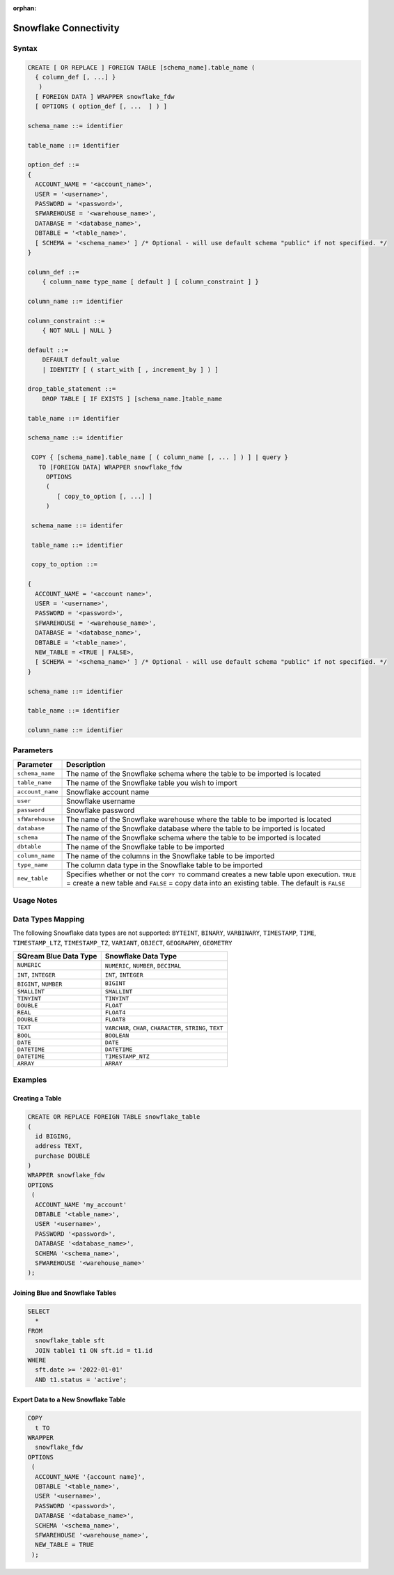 :orphan:

.. _snowflake:

**********************
Snowflake Connectivity
**********************



Syntax
======

.. code-block:: postgres

	CREATE [ OR REPLACE ] FOREIGN TABLE [schema_name].table_name (
	  { column_def [, ...] }
	   )
	  [ FOREIGN DATA ] WRAPPER snowflake_fdw
	  [ OPTIONS ( option_def [, ...  ] ) ]

	schema_name ::= identifier

	table_name ::= identifier

	option_def ::=
	{
	  ACCOUNT_NAME = '<account_name>',
	  USER = '<username>',
	  PASSWORD = '<password>',
	  SFWAREHOUSE = '<warehouse_name>',
	  DATABASE = '<database_name>',
	  DBTABLE = '<table_name>',
	  [ SCHEMA = '<schema_name>' ] /* Optional - will use default schema "public" if not specified. */
	}

	column_def ::=
	    { column_name type_name [ default ] [ column_constraint ] }

	column_name ::= identifier

	column_constraint ::=
	    { NOT NULL | NULL }

	default ::=
	    DEFAULT default_value
	    | IDENTITY [ ( start_with [ , increment_by ] ) ]
		
	drop_table_statement ::=
	    DROP TABLE [ IF EXISTS ] [schema_name.]table_name

	table_name ::= identifier

	schema_name ::= identifier

	 COPY { [schema_name].table_name [ ( column_name [, ... ] ) ] | query }
	   TO [FOREIGN DATA] WRAPPER snowflake_fdw
	     OPTIONS
	     (
	        [ copy_to_option [, ...] ]
	     )

	 schema_name ::= identifer

	 table_name ::= identifier

	 copy_to_option ::=

	{
	  ACCOUNT_NAME = '<account name>',
	  USER = '<username>',
	  PASSWORD = '<password>',
	  SFWAREHOUSE = '<warehouse_name>',
	  DATABASE = '<database_name>',
	  DBTABLE = '<table_name>',
	  NEW_TABLE = <TRUE | FALSE>,
	  [ SCHEMA = '<schema_name>' ] /* Optional - will use default schema "public" if not specified. */
	}

	schema_name ::= identifier

	table_name ::= identifier

	column_name ::= identifier

Parameters
==========

.. list-table:: 
   :widths: auto
   :header-rows: 1
   
   * - Parameter
     - Description
   * - ``schema_name``
     - The name of the Snowflake schema where the table to be imported is located
   * - ``table_name``
     - The name of the Snowflake table you wish to import
   * - ``account_name``
     - Snowflake account name
   * - ``user``
     - Snowflake username 
   * - ``password``
     - Snowflake password
   * - ``sfWarehouse``
     - The name of the Snowflake warehouse where the table to be imported is located
   * - ``database``
     - The name of the Snowflake database where the table to be imported is located
   * - ``schema``
     - The name of the Snowflake schema where the table to be imported is located
   * - ``dbtable``
     - The name of the Snowflake table to be imported
   * - ``column_name``
     - The name of the columns in the Snowflake table to be imported
   * - ``type_name``
     - The column data type in the Snowflake table to be imported
   * - ``new_table``
     - Specifies whether or not the ``COPY TO`` command creates a new table upon execution. ``TRUE`` = create a new table and ``FALSE`` = copy data into an existing table. The default is ``FALSE``

Usage Notes
===========

.. glossary::

   ``new_table``

      The newly created table will be created within the schema specified under ``option_def``. 

   Communication
   
      Communication with Snowflake web server requires SSL.
	 
Data Types Mapping
==================

The following Snowflake data types are not supported: ``BYTEINT``, ``BINARY``, ``VARBINARY``, ``TIMESTAMP``, ``TIME``, ``TIMESTAMP_LTZ``, ``TIMESTAMP_TZ``, ``VARIANT``, ``OBJECT``, ``GEOGRAPHY``, ``GEOMETRY`` 

.. list-table:: 
   :widths: auto
   :header-rows: 1
   
   * - SQream Blue Data Type
     - Snowflake Data Type
   * - ``NUMERIC``
     - ``NUMERIC``, ``NUMBER``, ``DECIMAL`` 
   * - ``INT``, ``INTEGER``
     - ``INT``, ``INTEGER``
   * - ``BIGINT``, ``NUMBER``
     - ``BIGINT``
   * - ``SMALLINT``
     - ``SMALLINT``
   * - ``TINYINT``
     - ``TINYINT``
   * - ``DOUBLE``
     - ``FLOAT``
   * - ``REAL``
     - ``FLOAT4``
   * - ``DOUBLE``
     - ``FLOAT8``
   * - ``TEXT``
     - ``VARCHAR``, ``CHAR``, ``CHARACTER``, ``STRING``, ``TEXT``
   * - ``BOOL``
     - ``BOOLEAN``	
   * - ``DATE``
     - ``DATE``
   * - ``DATETIME``
     - ``DATETIME``
   * - ``DATETIME``
     - ``TIMESTAMP_NTZ``
   * - ``ARRAY``
     - ``ARRAY``		 
	 
Examples
========

Creating a Table
----------------

.. code-block:: postgres

	CREATE OR REPLACE FOREIGN TABLE snowflake_table
	( 
	  id BIGING,
	  address TEXT,
	  purchase DOUBLE
	)
	WRAPPER snowflake_fdw
	OPTIONS 
	 (
	  ACCOUNT_NAME 'my_account'
	  DBTABLE '<table_name>',
	  USER '<username>',
	  PASSWORD '<password>',
	  DATABASE '<database_name>',
	  SCHEMA '<schema_name>',
	  SFWAREHOUSE '<warehouse_name>'
	);
	
Joining Blue and Snowflake Tables
---------------------------------

.. code-block:: postgres

	SELECT
	  *
	FROM
	  snowflake_table sft
	  JOIN table1 t1 ON sft.id = t1.id
	WHERE
	  sft.date >= '2022-01-01'
	  AND t1.status = 'active';
	  
Export Data to a New Snowflake Table
------------------------------------

.. code-block:: postgres

	COPY
	  t TO
	WRAPPER
	  snowflake_fdw
	OPTIONS
	 (
	  ACCOUNT_NAME '{account name}',
	  DBTABLE '<table_name>',
	  USER '<username>',
	  PASSWORD '<password>',
	  DATABASE '<database_name>',
	  SCHEMA '<schema_name>',
	  SFWAREHOUSE '<warehouse_name>',
	  NEW_TABLE = TRUE
	 );